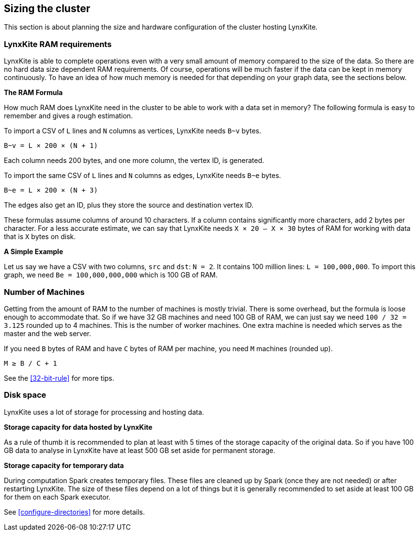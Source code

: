 ## Sizing the cluster

This section is about planning the size and hardware configuration of the cluster hosting
LynxKite.

### LynxKite RAM requirements

LynxKite is able to complete operations even with a very small amount of memory compared
to the size of the data. So there are no hard data size dependent RAM requirements. Of course,
operations will be much faster if the data can be kept in memory continuously. To have an idea
of how much memory is needed for that depending on your graph data, see the sections below.

*The RAM Formula*

How much RAM does LynxKite need in the cluster to be able to work with a data set in memory?
The following formula is easy to remember and gives a rough estimation.

To import a CSV of `L` lines and `N` columns as vertices, LynxKite needs `B~v` bytes.
```
B~v = L × 200 × (N + 1)
```
Each column needs 200 bytes, and one more column, the vertex ID, is generated.

To import the same CSV of `L` lines and `N` columns as edges, LynxKite needs `B~e` bytes.
```
B~e = L × 200 × (N + 3)
```
The edges also get an ID, plus they store the source and destination vertex ID.

These formulas assume columns of around 10 characters. If a column contains significantly more
characters, add 2 bytes per character. For a less accurate estimate, we can say that LynxKite
needs `X × 20 — X × 30` bytes of RAM for working with data that is `X` bytes on disk.

*A Simple Example*

Let us say we have a CSV with two columns, `src` and `dst`: `N = 2`. It contains 100 million lines:
`L = 100,000,000`. To import this graph, we need `Be = 100,000,000,000` which is 100 GB of RAM.

### Number of Machines

Getting from the amount of RAM to the number of machines is mostly trivial. There is some overhead,
but the formula is loose enough to accommodate that. So if we have 32 GB machines and need 100 GB
of RAM, we can just say we need `100 / 32 = 3.125` rounded up to 4 machines. This is the number of
worker machines. One extra machine is needed which serves as the master and the web server.

If you need `B` bytes of RAM and have `C` bytes of RAM per machine, you need `M` machines
(rounded up).
```
M ≥ B / C + 1
```

See the <<32-bit-rule>> for more tips.

### Disk space

LynxKite uses a lot of storage for processing and hosting data.

*Storage capacity for data hosted by LynxKite*

As a rule of thumb it is recommended to plan at least with 5 times of the storage capacity of
the original data. So if you have 100 GB data to analyse in LynxKite have at least 500 GB set
aside for permanent storage.

*Storage capacity for temporary data*

During computation Spark creates temporary files. These files are cleaned up by Spark (once they
are not needed) or after restarting LynxKite. The size of these files depend on a lot of things
but it is generally recommended to set aside at least 100 GB for them on each Spark executor.

See <<configure-directories>> for more details.

